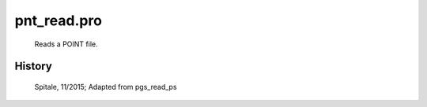 pnt\_read.pro
===================================================================================================









 	Reads a POINT file.




















History
-------

  Spitale, 11/2015; 	Adapted from pgs_read_ps















